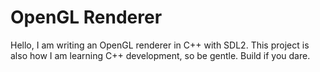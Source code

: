 * OpenGL Renderer
Hello, I am writing an OpenGL renderer in C++ with SDL2.
This project is also how I am learning C++ development, so be gentle.
Build if you dare.
